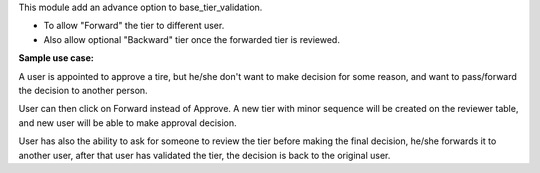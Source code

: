 This module add an advance option to base_tier_validation.

* To allow "Forward" the tier to different user.
* Also allow optional "Backward" tier once the forwarded tier is reviewed.

**Sample use case:**

A user is appointed to approve a tire, but he/she don't want to make decision
for some reason, and want to pass/forward the decision to another person.

User can then click on Forward instead of Approve. A new tier with minor sequence will be
created on the reviewer table, and new user will be able to make approval decision.

User has also the ability to ask for someone to review the tier before making
the final decision, he/she forwards it to another user, after that user has
validated the tier, the decision is back to the original user.
